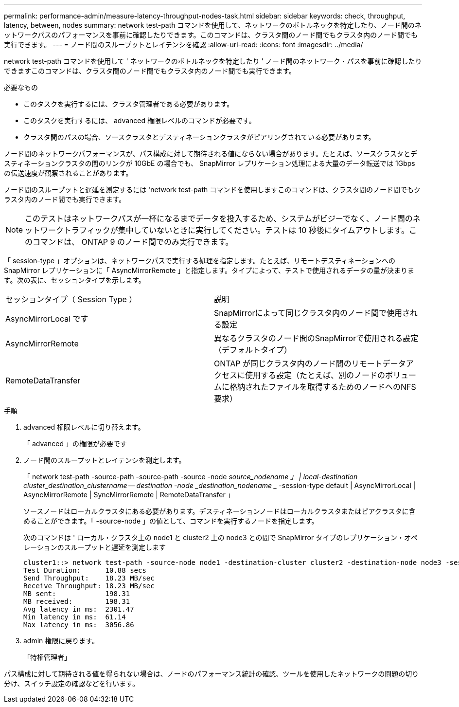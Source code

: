 ---
permalink: performance-admin/measure-latency-throughput-nodes-task.html 
sidebar: sidebar 
keywords: check, throughput, latency, between, nodes 
summary: network test-path コマンドを使用して、ネットワークのボトルネックを特定したり、ノード間のネットワークパスのパフォーマンスを事前に確認したりできます。このコマンドは、クラスタ間のノード間でもクラスタ内のノード間でも実行できます。 
---
= ノード間のスループットとレイテンシを確認
:allow-uri-read: 
:icons: font
:imagesdir: ../media/


[role="lead"]
network test-path コマンドを使用して ' ネットワークのボトルネックを特定したり ' ノード間のネットワーク・パスを事前に確認したりできますこのコマンドは、クラスタ間のノード間でもクラスタ内のノード間でも実行できます。

.必要なもの
* このタスクを実行するには、クラスタ管理者である必要があります。
* このタスクを実行するには、 advanced 権限レベルのコマンドが必要です。
* クラスタ間のパスの場合、ソースクラスタとデスティネーションクラスタがピアリングされている必要があります。


ノード間のネットワークパフォーマンスが、パス構成に対して期待される値にならない場合があります。たとえば、ソースクラスタとデスティネーションクラスタの間のリンクが 10GbE の場合でも、 SnapMirror レプリケーション処理による大量のデータ転送では 1Gbps の伝送速度が観察されることがあります。

ノード間のスループットと遅延を測定するには 'network test-path コマンドを使用しますこのコマンドは、クラスタ間のノード間でもクラスタ内のノード間でも実行できます。

[NOTE]
====
このテストはネットワークパスが一杯になるまでデータを投入するため、システムがビジーでなく、ノード間のネットワークトラフィックが集中していないときに実行してください。テストは 10 秒後にタイムアウトします。このコマンドは、 ONTAP 9 のノード間でのみ実行できます。

====
「 session-type 」オプションは、ネットワークパスで実行する処理を指定します。たとえば、リモートデスティネーションへの SnapMirror レプリケーションに「 AsyncMirrorRemote 」と指定します。タイプによって、テストで使用されるデータの量が決まります。次の表に、セッションタイプを示します。

|===


| セッションタイプ（ Session Type ） | 説明 


 a| 
AsyncMirrorLocal です
 a| 
SnapMirrorによって同じクラスタ内のノード間で使用される設定



 a| 
AsyncMirrorRemote
 a| 
異なるクラスタのノード間のSnapMirrorで使用される設定（デフォルトタイプ）



 a| 
RemoteDataTransfer
 a| 
ONTAP が同じクラスタ内のノード間のリモートデータアクセスに使用する設定（たとえば、別のノードのボリュームに格納されたファイルを取得するためのノードへのNFS要求）

|===
.手順
. advanced 権限レベルに切り替えます。
+
「 advanced 」の権限が必要です

. ノード間のスループットとレイテンシを測定します。
+
「 network test-path -source-path -source-path -source -node _source_nodename 」 | local-destination cluster_destination_clustername -- destination -node _destination_nodename __ -session-type default | AsyncMirrorLocal | AsyncMirrorRemote | SyncMirrorRemote | RemoteDataTransfer 」

+
ソースノードはローカルクラスタにある必要があります。デスティネーションノードはローカルクラスタまたはピアクラスタに含めることができます。「 -source-node 」の値として、コマンドを実行するノードを指定します。

+
次のコマンドは ' ローカル・クラスタ上の node1 と cluster2 上の node3 との間で SnapMirror タイプのレプリケーション・オペレーションのスループットと遅延を測定します

+
[listing]
----
cluster1::> network test-path -source-node node1 -destination-cluster cluster2 -destination-node node3 -session-type AsyncMirrorRemote
Test Duration:      10.88 secs
Send Throughput:    18.23 MB/sec
Receive Throughput: 18.23 MB/sec
MB sent:            198.31
MB received:        198.31
Avg latency in ms:  2301.47
Min latency in ms:  61.14
Max latency in ms:  3056.86
----
. admin 権限に戻ります。
+
「特権管理者」



パス構成に対して期待される値を得られない場合は、ノードのパフォーマンス統計の確認、ツールを使用したネットワークの問題の切り分け、スイッチ設定の確認などを行います。
